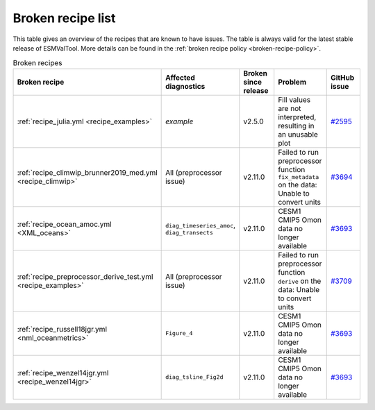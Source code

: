 .. _broken-recipe-list:

Broken recipe list
==================

This table gives an overview of the recipes that are known to have issues.
The table is always valid for the latest stable release of ESMValTool.
More details can be found in the :ref:`broken recipe policy
<broken-recipe-policy>`.

.. list-table:: Broken recipes
   :widths: 25 25 25 25 25
   :header-rows: 1

   * - Broken recipe
     - Affected diagnostics
     - Broken since release
     - Problem
     - GitHub issue
   * - :ref:`recipe_julia.yml <recipe_examples>`
     - `example`
     - v2.5.0
     - Fill values are not interpreted, resulting in an unusable plot
     - `#2595 <https://github.com/ESMValGroup/ESMValTool/issues/2595>`_
   * - :ref:`recipe_climwip_brunner2019_med.yml <recipe_climwip>`
     - All (preprocessor issue)
     - v2.11.0
     - Failed to run preprocessor function ``fix_metadata`` on the data: Unable to convert units
     - `#3694 <https://github.com/ESMValGroup/ESMValTool/issues/3694>`_
   * - :ref:`recipe_ocean_amoc.yml <XML_oceans>`
     - ``diag_timeseries_amoc``, ``diag_transects``
     - v2.11.0
     - CESM1 CMIP5 Omon data no longer available
     - `#3693 <https://github.com/ESMValGroup/ESMValTool/issues/3693>`_
   * - :ref:`recipe_preprocessor_derive_test.yml <recipe_examples>`
     - All (preprocessor issue)
     - v2.11.0
     - Failed to run preprocessor function ``derive`` on the data: Unable to convert units
     - `#3709 <https://github.com/ESMValGroup/ESMValTool/issues/3709>`_
   * - :ref:`recipe_russell18jgr.yml <nml_oceanmetrics>`
     - ``Figure_4``
     - v2.11.0
     - CESM1 CMIP5 Omon data no longer available
     - `#3693 <https://github.com/ESMValGroup/ESMValTool/issues/3693>`_
   * - :ref:`recipe_wenzel14jgr.yml <recipe_wenzel14jgr>`
     - ``diag_tsline_Fig2d``
     - v2.11.0
     - CESM1 CMIP5 Omon data no longer available
     - `#3693 <https://github.com/ESMValGroup/ESMValTool/issues/3693>`_
